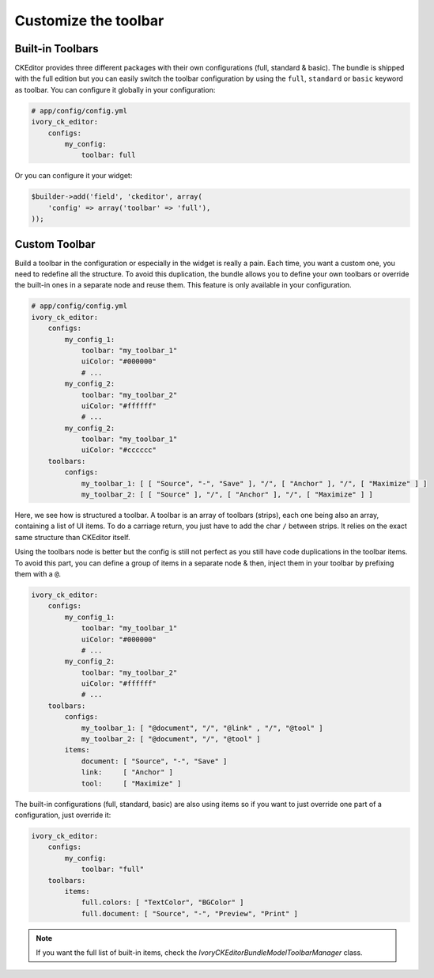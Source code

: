 Customize the toolbar
=====================

Built-in Toolbars
-----------------

CKEditor provides three different packages with their own configurations (full,
standard & basic). The bundle is shipped with the full edition but you can
easily switch the toolbar configuration by using the ``full``, ``standard`` or
``basic`` keyword as toolbar. You can configure it globally in your configuration:

.. code-block:: yaml

    # app/config/config.yml
    ivory_ck_editor:
        configs:
            my_config:
                toolbar: full

Or you can configure it your widget:

.. code-block:: php

    $builder->add('field', 'ckeditor', array(
        'config' => array('toolbar' => 'full'),
    ));


Custom Toolbar
--------------

Build a toolbar in the configuration or especially in the widget is really a
pain. Each time, you want a custom one, you need to redefine all the structure.
To avoid this duplication, the bundle allows you to define your own toolbars or
override the built-in ones in a separate node and reuse them. This feature is
only available in your configuration.

.. code-block:: yaml

    # app/config/config.yml
    ivory_ck_editor:
        configs:
            my_config_1:
                toolbar: "my_toolbar_1"
                uiColor: "#000000"
                # ...
            my_config_2:
                toolbar: "my_toolbar_2"
                uiColor: "#ffffff"
                # ...
            my_config_2:
                toolbar: "my_toolbar_1"
                uiColor: "#cccccc"
        toolbars:
            configs:
                my_toolbar_1: [ [ "Source", "-", "Save" ], "/", [ "Anchor" ], "/", [ "Maximize" ] ]
                my_toolbar_2: [ [ "Source" ], "/", [ "Anchor" ], "/", [ "Maximize" ] ]

Here, we see how is structured a toolbar. A toolbar is an array of toolbars
(strips), each one being also an array, containing a list of UI items. To do a
carriage return, you just have to add the char ``/`` between strips. It relies
on the exact same structure than CKEditor itself.

Using the toolbars node is better but the config is still not perfect as you
still have code duplications in the toolbar items. To avoid this part, you can
define a group of items in a separate node & then, inject them in your toolbar
by prefixing them with a ``@``.

.. code-block:: yaml

    ivory_ck_editor:
        configs:
            my_config_1:
                toolbar: "my_toolbar_1"
                uiColor: "#000000"
                # ...
            my_config_2:
                toolbar: "my_toolbar_2"
                uiColor: "#ffffff"
                # ...
        toolbars:
            configs:
                my_toolbar_1: [ "@document", "/", "@link" , "/", "@tool" ]
                my_toolbar_2: [ "@document", "/", "@tool" ]
            items:
                document: [ "Source", "-", "Save" ]
                link:     [ "Anchor" ]
                tool:     [ "Maximize" ]

The built-in configurations (full, standard, basic) are also using items so if
you want to just override one part of a configuration, just override it:

.. code-block:: yaml

    ivory_ck_editor:
        configs:
            my_config:
                toolbar: "full"
        toolbars:
            items:
                full.colors: [ "TextColor", "BGColor" ]
                full.document: [ "Source", "-", "Preview", "Print" ]

.. note::

    If you want the full list of built-in items, check the
    `Ivory\CKEditorBundle\Model\ToolbarManager` class.
